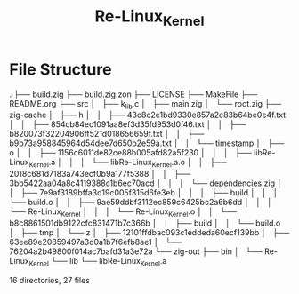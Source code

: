 #+title: Re-Linux_Kernel
#+DESCRIPTION: This is my custom implementation of the Linux kernel, the project starts after I have finished analysing the current Linux kernel

* File Structure
.
├── build.zig
├── build.zig.zon
├── LICENSE
├── MakeFile
├── README.org
├── src
│   ├── k_lib.c
│   ├── main.zig
│   └── root.zig
├── zig-cache
│   ├── h
│   │   ├── 43c8c2e1bd9330e857a2e83b64be0e4f.txt
│   │   ├── 854cb84ec1091aa8ef3d35fd953d0f46.txt
│   │   ├── b820073f32204906ff521d018656659f.txt
│   │   ├── b9b73a958845964d54dee7d650b2e59a.txt
│   │   └── timestamp
│   ├── o
│   │   ├── 1156c6011de82ce88b005afd82a5f230
│   │   │   ├── libRe-Linux_Kernel.a
│   │   │   └── libRe-Linux_Kernel.a.o
│   │   ├── 2018c681d7183a743ecf0b9a177f5388
│   │   ├── 3bb5422aa04a8c4119388c1b6ec70acd
│   │   │   └── dependencies.zig
│   │   ├── 7e9af3189bffa3d19c005f315d6fe3eb
│   │   │   ├── build
│   │   │   └── build.o
│   │   ├── 9ae59ddbf3112ec859c6425bc2a6b6dd
│   │   │   ├── Re-Linux_Kernel
│   │   │   └── Re-Linux_Kernel.o
│   │   └── b8c8861501db9122cfc831471b7c366b
│   │       ├── build
│   │       └── build.o
│   ├── tmp
│   └── z
│       ├── 12101ffdbac093c1eddeda60ecf139bb
│       ├── 63ee89e20859497a3d0a1b7f6efb8ae1
│       └── 76204a2b49800f014ac7bafd31a3e72a
└── zig-out
    ├── bin
    │   └── Re-Linux_Kernel
    └── lib
        └── libRe-Linux_Kernel.a

16 directories, 27 files
